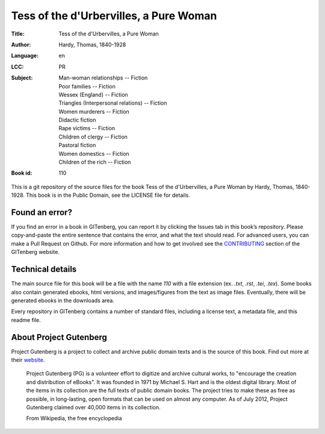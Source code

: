 =====================
Tess of the d'Urbervilles, a Pure Woman
=====================
:Title: Tess of the d'Urbervilles, a Pure Woman
:Author: Hardy, Thomas, 1840-1928
:Language: en
:LCC: PR
:Subject:
    | Man-woman relationships -- Fiction
    | Poor families -- Fiction
    | Wessex (England) -- Fiction
    | Triangles (Interpersonal relations) -- Fiction
    | Women murderers -- Fiction
    | Didactic fiction
    | Rape victims -- Fiction
    | Children of clergy -- Fiction
    | Pastoral fiction
    | Women domestics -- Fiction
    | Children of the rich -- Fiction

:Book id: 110

This is a git repository of the source files for the book Tess of the d'Urbervilles, a Pure Woman by Hardy, Thomas, 1840-1928. This book is in the Public Domain, see the LICENSE file for details.

Found an error?
===============
If you find an error in a book in GITenberg, you can report it by clicking the Issues tab in this book’s repository. Please copy-and-paste the entire sentence that contains the error, and what the text should read. For advanced users, you can make a Pull Request on Github.  For more information and how to get involved see the CONTRIBUTING_ section of the GITenberg website.

.. _CONTRIBUTING: http://gitenberg.github.com/#contributing


Technical details
=================
The main source file for this book will be a file with the name `110` with a file extension (ex. `.txt`, `.rst`, `.tei`, `.tex`). Some books also contain generated ebooks, html versions, and images/figures from the text as image files. Eventually, there will be generated ebooks in the downloads area.

Every repository in GITenberg contains a number of standard files, including a license text, a metadata file, and this readme file.


About Project Gutenberg
=======================
Project Gutenberg is a project to collect and archive public domain texts and is the source of this book. Find out more at their website_.

    Project Gutenberg (PG) is a volunteer effort to digitize and archive cultural works, to "encourage the creation and distribution of eBooks". It was founded in 1971 by Michael S. Hart and is the oldest digital library. Most of the items in its collection are the full texts of public domain books. The project tries to make these as free as possible, in long-lasting, open formats that can be used on almost any computer. As of July 2012, Project Gutenberg claimed over 40,000 items in its collection.

    From Wikipedia, the free encyclopedia

.. _website: http://www.gutenberg.org/
